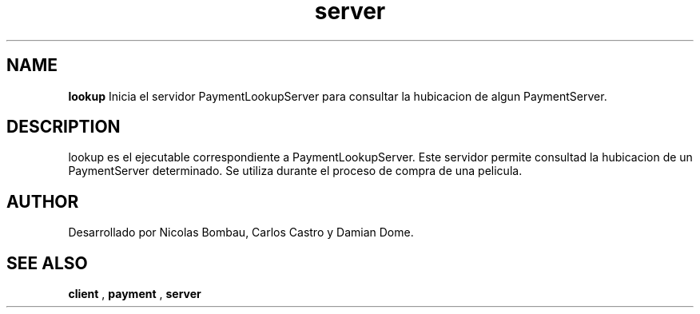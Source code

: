 .TH server 1 "22 de Junio de 2009" "Version 2.0" "Movie Store Server"





.SH NAME
.B "lookup"
Inicia el servidor PaymentLookupServer para consultar la hubicacion de algun PaymentServer.





.SH DESCRIPTION
lookup es el ejecutable correspondiente a PaymentLookupServer. Este servidor permite consultad la hubicacion de un PaymentServer determinado. Se utiliza durante el
proceso de compra de una pelicula.





.SH AUTHOR
Desarrollado por Nicolas Bombau, Carlos Castro y Damian Dome.





.SH SEE ALSO
.B "client"
,
.B "payment"
,
.B "server"